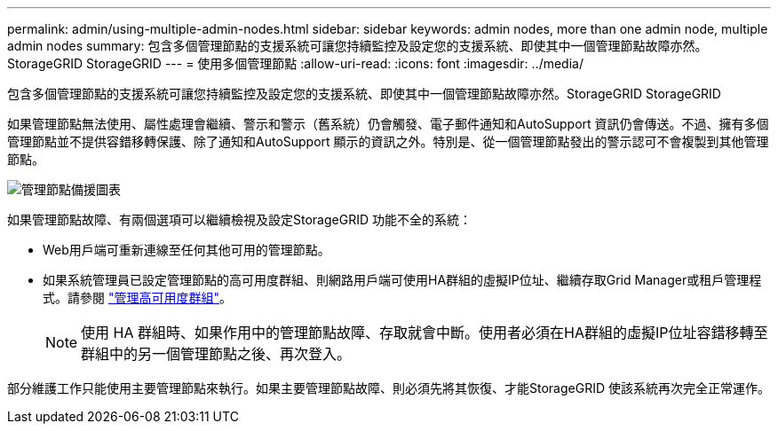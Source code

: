 ---
permalink: admin/using-multiple-admin-nodes.html 
sidebar: sidebar 
keywords: admin nodes, more than one admin node, multiple admin nodes 
summary: 包含多個管理節點的支援系統可讓您持續監控及設定您的支援系統、即使其中一個管理節點故障亦然。StorageGRID StorageGRID 
---
= 使用多個管理節點
:allow-uri-read: 
:icons: font
:imagesdir: ../media/


[role="lead"]
包含多個管理節點的支援系統可讓您持續監控及設定您的支援系統、即使其中一個管理節點故障亦然。StorageGRID StorageGRID

如果管理節點無法使用、屬性處理會繼續、警示和警示（舊系統）仍會觸發、電子郵件通知和AutoSupport 資訊仍會傳送。不過、擁有多個管理節點並不提供容錯移轉保護、除了通知和AutoSupport 顯示的資訊之外。特別是、從一個管理節點發出的警示認可不會複製到其他管理節點。

image::../media/admin_node_redundancy.png[管理節點備援圖表]

如果管理節點故障、有兩個選項可以繼續檢視及設定StorageGRID 功能不全的系統：

* Web用戶端可重新連線至任何其他可用的管理節點。
* 如果系統管理員已設定管理節點的高可用度群組、則網路用戶端可使用HA群組的虛擬IP位址、繼續存取Grid Manager或租戶管理程式。請參閱 link:managing-high-availability-groups.html["管理高可用度群組"]。
+

NOTE: 使用 HA 群組時、如果作用中的管理節點故障、存取就會中斷。使用者必須在HA群組的虛擬IP位址容錯移轉至群組中的另一個管理節點之後、再次登入。



部分維護工作只能使用主要管理節點來執行。如果主要管理節點故障、則必須先將其恢復、才能StorageGRID 使該系統再次完全正常運作。
